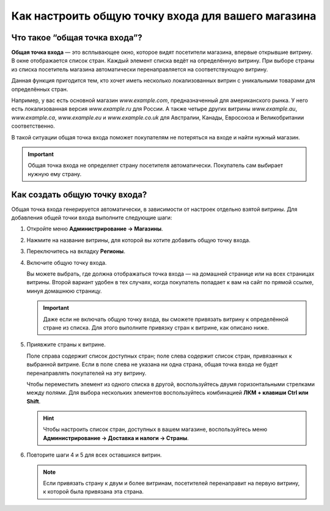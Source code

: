 ***************************************************
Как настроить общую точку входа для вашего магазина
***************************************************

==============================
Что такое “общая точка входа”?
==============================

**Общая точка входа** — это всплывающее окно, которое видят посетители магазина, впервые открывшие витрину. В окне отображается список стран. Каждый элемент списка ведёт на определённую витрину. При выборе страны из списка посетитель магазина автоматически перенаправляется на соответствующую витрину.

.. fancybox:: img/global_entry_point.png
    :alt: Выберите "Все магазины", чтобы переключиться в режим главного администратора.

Данная функция пригодится тем, кто хочет иметь несколько локализованных витрин с уникальными товарами для определённых стран.

Например, у вас есть основной магазин *www.example.com*, предназначенный для американского рынка. У него есть локализованная версия *www.example.ru* для России. А также четыре других витрины *www.example.au*, *www.example.ca*, *www.example.eu* и *www.example.co.uk* для Австралии, Канады, Евросоюза и Великобритании соответственно.

В такой ситуации общая точка входа поможет покупателям не потеряться на входе и найти нужный магазин.

.. important::
    Общая точка входа не определяет страну посетителя автоматически. Покупатель сам выбирает нужную ему страну. 

==============================
Как создать общую точку входа?
==============================

Общая точка входа генерируется автоматически, в зависимости от настроек отдельно взятой витрины. Для добавления общей точки входа выполните следующие шаги:

#. Откройте меню **Администрирование → Магазины**.

#. Нажмите на название витрины, для которой вы хотите добавить общую точку входа.

#. Переключитесь на вкладку **Регионы**.

#. Включите общую точку входа.

   Вы можете выбрать, где должна отображаться точка входа — на домашней странице или на всех страницах витрины. Второй вариант удобен в тех случаях, когда покупатель попадает к вам на сайт по прямой ссылке, минуя домашнюю страницу.

   .. important::
       Даже если не включать общую точку входа, вы сможете привязать витрину к определённой стране из списка. Для этого выполните привязку стран к витрине, как описано ниже.

#. Приявжите страны к витрине.

   Поле справа содержит список доступных стран; поле слева содержит список стран, привязанных к выбранной витрине. Если в поле слева не указана ни одна страна, общая точка входа не будет перенаправлять покупателей на эту витрину.

   Чтобы переместить элемент из одного списка в другой, воспользуйтесь двумя горизонтальными стрелками между полями. Для выбора нескольких элементов воспользуйтесь комбинацией **ЛКМ + клавиши Ctrl или Shift**.

   .. hint::
       Чтобы настроить список стран, доступных в вашем магазине, воспользуйтесь меню **Администрирование → Доставка и налоги → Страны**.

   .. fancybox:: img/regions.png
       :alt: Сделайте привязку стран к витрине для создания общей точки входа, которая будет перенаправлять покупателей на выбранную ими витрину.

#. Повторите шаги 4 и 5 для всех оставшихся витрин.

   .. note::
       Если привязать страну к двум и более витринам, посетителей перенаправит на первую витрину, к которой была привязана эта страна.
